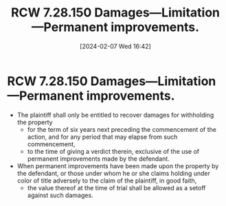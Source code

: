 #+title:      RCW 7.28.150 Damages—Limitation—Permanent improvements.
#+date:       [2024-02-07 Wed 16:42]
#+filetags:   :ejectment:quiettitle:rcw:
#+identifier: 20240207T164242

* RCW 7.28.150 Damages—Limitation—Permanent improvements.

- The plaintiff shall only be entitled to recover damages for
  withholding the property
  - for the term of six years next preceding the commencement of the
    action, and for any period that may elapse from such commencement,
  - to the time of giving a verdict therein, exclusive of the use of
    permanent improvements made by the defendant.
- When permanent improvements have been made upon the property by the
  defendant, or those under whom he or she claims holding under color
  of title adversely to the claim of the plaintiff, in good faith,
  - the value thereof at the time of trial shall be allowed as a
    setoff against such damages.

